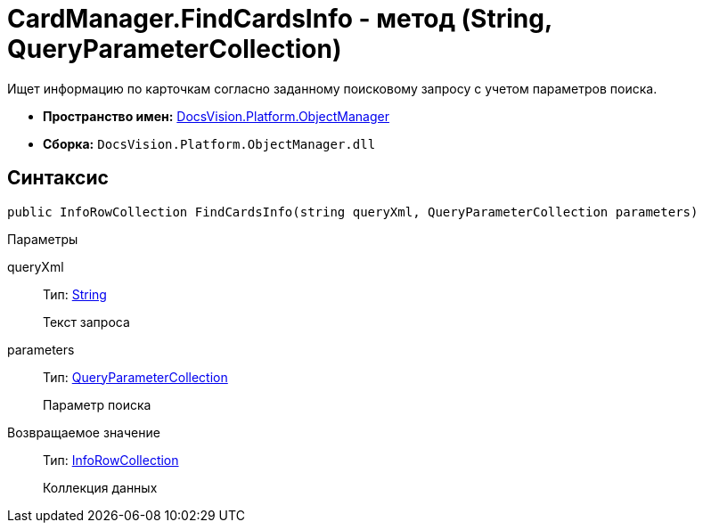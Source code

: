 = CardManager.FindCardsInfo - метод (String, QueryParameterCollection)

Ищет информацию по карточкам согласно заданному поисковому запросу с учетом параметров поиска.

* *Пространство имен:* xref:api/DocsVision/Platform/ObjectManager/ObjectManager_NS.adoc[DocsVision.Platform.ObjectManager]
* *Сборка:* `DocsVision.Platform.ObjectManager.dll`

== Синтаксис

[source,csharp]
----
public InfoRowCollection FindCardsInfo(string queryXml, QueryParameterCollection parameters)
----

Параметры

queryXml::
Тип: http://msdn.microsoft.com/ru-ru/library/system.string.aspx[String]
+
Текст запроса
parameters::
Тип: xref:api/DocsVision/Platform/ObjectManager/QueryParameterCollection_CL.adoc[QueryParameterCollection]
+
Параметр поиска

Возвращаемое значение::
Тип: xref:api/DocsVision/Platform/ObjectManager/InfoRowCollection_CL.adoc[InfoRowCollection]
+
Коллекция данных
